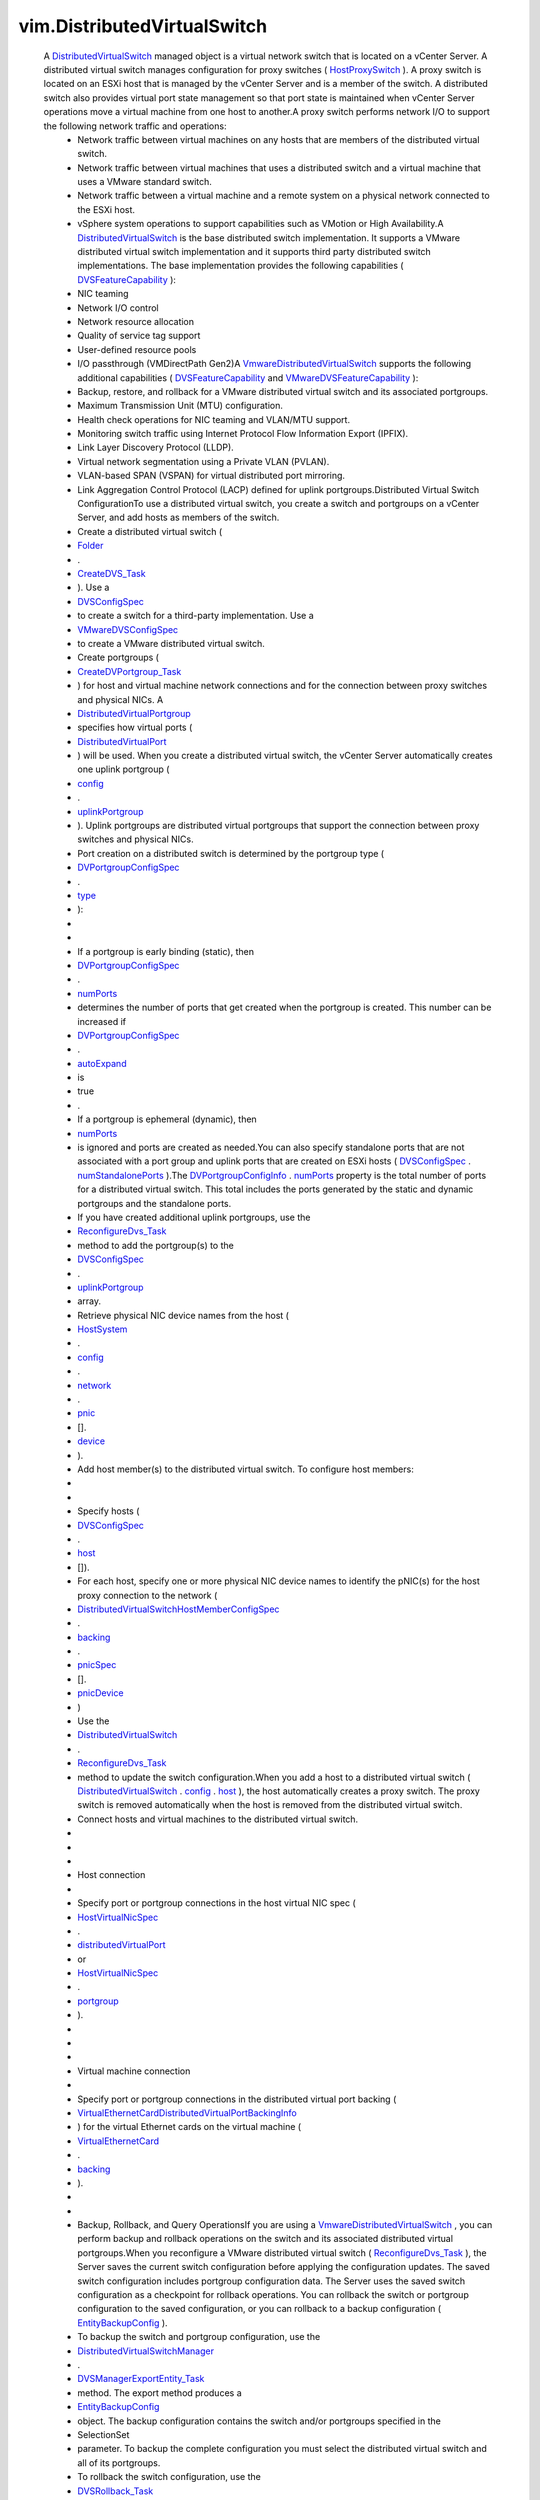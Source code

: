 
vim.DistributedVirtualSwitch
============================
  A `DistributedVirtualSwitch <vim/DistributedVirtualSwitch.rst>`_ managed object is a virtual network switch that is located on a vCenter Server. A distributed virtual switch manages configuration for proxy switches ( `HostProxySwitch <vim/host/HostProxySwitch.rst>`_ ). A proxy switch is located on an ESXi host that is managed by the vCenter Server and is a member of the switch. A distributed switch also provides virtual port state management so that port state is maintained when vCenter Server operations move a virtual machine from one host to another.A proxy switch performs network I/O to support the following network traffic and operations:
   * Network traffic between virtual machines on any hosts that are members of the distributed virtual switch.
   * Network traffic between virtual machines that uses a distributed switch and a virtual machine that uses a VMware standard switch.
   * Network traffic between a virtual machine and a remote system on a physical network connected to the ESXi host.
   * vSphere system operations to support capabilities such as VMotion or High Availability.A `DistributedVirtualSwitch <vim/DistributedVirtualSwitch.rst>`_ is the base distributed switch implementation. It supports a VMware distributed virtual switch implementation and it supports third party distributed switch implementations. The base implementation provides the following capabilities ( `DVSFeatureCapability <vim/DistributedVirtualSwitch/FeatureCapability.rst>`_ ):
   * NIC teaming
   * Network I/O control
   * Network resource allocation
   * Quality of service tag support
   * User-defined resource pools
   * I/O passthrough (VMDirectPath Gen2)A `VmwareDistributedVirtualSwitch <vim/dvs/VmwareDistributedVirtualSwitch.rst>`_ supports the following additional capabilities ( `DVSFeatureCapability <vim/DistributedVirtualSwitch/FeatureCapability.rst>`_ and `VMwareDVSFeatureCapability <vim/dvs/VmwareDistributedVirtualSwitch/FeatureCapability.rst>`_ ):
   * Backup, restore, and rollback for a VMware distributed virtual switch and its associated portgroups.
   * Maximum Transmission Unit (MTU) configuration.
   * Health check operations for NIC teaming and VLAN/MTU support.
   * Monitoring switch traffic using Internet Protocol Flow Information Export (IPFIX).
   * Link Layer Discovery Protocol (LLDP).
   * Virtual network segmentation using a Private VLAN (PVLAN).
   * VLAN-based SPAN (VSPAN) for virtual distributed port mirroring.
   * Link Aggregation Control Protocol (LACP) defined for uplink portgroups.Distributed Virtual Switch ConfigurationTo use a distributed virtual switch, you create a switch and portgroups on a vCenter Server, and add hosts as members of the switch.
   * Create a distributed virtual switch (
   * `Folder <vim/Folder.rst>`_
   * .
   * `CreateDVS_Task <vim/Folder.rst#createDistributedVirtualSwitch>`_
   * ). Use a
   * `DVSConfigSpec <vim/DistributedVirtualSwitch/ConfigSpec.rst>`_
   * to create a switch for a third-party implementation. Use a
   * `VMwareDVSConfigSpec <vim/dvs/VmwareDistributedVirtualSwitch/ConfigSpec.rst>`_
   * to create a VMware distributed virtual switch.
   * Create portgroups (
   * `CreateDVPortgroup_Task <vim/DistributedVirtualSwitch.rst#addPortgroup>`_
   * ) for host and virtual machine network connections and for the connection between proxy switches and physical NICs. A
   * `DistributedVirtualPortgroup <vim/dvs/DistributedVirtualPortgroup.rst>`_
   * specifies how virtual ports (
   * `DistributedVirtualPort <vim/dvs/DistributedVirtualPort.rst>`_
   * ) will be used. When you create a distributed virtual switch, the vCenter Server automatically creates one uplink portgroup (
   * `config <vim/DistributedVirtualSwitch.rst#config>`_
   * .
   * `uplinkPortgroup <vim/DistributedVirtualSwitch/ConfigInfo.rst#uplinkPortgroup>`_
   * ). Uplink portgroups are distributed virtual portgroups that support the connection between proxy switches and physical NICs.
   * Port creation on a distributed switch is determined by the portgroup type (
   * `DVPortgroupConfigSpec <vim/dvs/DistributedVirtualPortgroup/ConfigSpec.rst>`_
   * .
   * `type <vim/dvs/DistributedVirtualPortgroup/ConfigSpec.rst#type>`_
   * ):
   * 
   * 
   * If a portgroup is early binding (static), then
   * `DVPortgroupConfigSpec <vim/dvs/DistributedVirtualPortgroup/ConfigSpec.rst>`_
   * .
   * `numPorts <vim/dvs/DistributedVirtualPortgroup/ConfigSpec.rst#numPorts>`_
   * determines the number of ports that get created when the portgroup is created. This number can be increased if
   * `DVPortgroupConfigSpec <vim/dvs/DistributedVirtualPortgroup/ConfigSpec.rst>`_
   * .
   * `autoExpand <vim/dvs/DistributedVirtualPortgroup/ConfigSpec.rst#autoExpand>`_
   * is
   * true
   * .
   * If a portgroup is ephemeral (dynamic), then
   * `numPorts <vim/dvs/DistributedVirtualPortgroup/ConfigSpec.rst#numPorts>`_
   * is ignored and ports are created as needed.You can also specify standalone ports that are not associated with a port group and uplink ports that are created on ESXi hosts ( `DVSConfigSpec <vim/DistributedVirtualSwitch/ConfigSpec.rst>`_ . `numStandalonePorts <vim/DistributedVirtualSwitch/ConfigSpec.rst#numStandalonePorts>`_ ).The `DVPortgroupConfigInfo <vim/dvs/DistributedVirtualPortgroup/ConfigInfo.rst>`_ . `numPorts <vim/dvs/DistributedVirtualPortgroup/ConfigInfo.rst#numPorts>`_ property is the total number of ports for a distributed virtual switch. This total includes the ports generated by the static and dynamic portgroups and the standalone ports.
   * If you have created additional uplink portgroups, use the
   * `ReconfigureDvs_Task <vim/DistributedVirtualSwitch.rst#reconfigure>`_
   * method to add the portgroup(s) to the
   * `DVSConfigSpec <vim/DistributedVirtualSwitch/ConfigSpec.rst>`_
   * .
   * `uplinkPortgroup <vim/DistributedVirtualSwitch/ConfigSpec.rst#uplinkPortgroup>`_
   * array.
   * Retrieve physical NIC device names from the host (
   * `HostSystem <vim/HostSystem.rst>`_
   * .
   * `config <vim/HostSystem.rst#config>`_
   * .
   * `network <vim/host/ConfigInfo.rst#network>`_
   * .
   * `pnic <vim/host/NetworkInfo.rst#pnic>`_
   * [].
   * `device <vim/host/PhysicalNic.rst#device>`_
   * ).
   * Add host member(s) to the distributed virtual switch. To configure host members:
   * 
   * 
   * Specify hosts (
   * `DVSConfigSpec <vim/DistributedVirtualSwitch/ConfigSpec.rst>`_
   * .
   * `host <vim/DistributedVirtualSwitch/ConfigSpec.rst#host>`_
   * []).
   * For each host, specify one or more physical NIC device names to identify the pNIC(s) for the host proxy connection to the network (
   * `DistributedVirtualSwitchHostMemberConfigSpec <vim/dvs/HostMember/ConfigSpec.rst>`_
   * .
   * `backing <vim/dvs/HostMember/ConfigSpec.rst#backing>`_
   * .
   * `pnicSpec <vim/dvs/HostMember/PnicBacking.rst#pnicSpec>`_
   * [].
   * `pnicDevice <vim/dvs/HostMember/PnicSpec.rst#pnicDevice>`_
   * )
   * Use the
   * `DistributedVirtualSwitch <vim/DistributedVirtualSwitch.rst>`_
   * .
   * `ReconfigureDvs_Task <vim/DistributedVirtualSwitch.rst#reconfigure>`_
   * method to update the switch configuration.When you add a host to a distributed virtual switch ( `DistributedVirtualSwitch <vim/DistributedVirtualSwitch.rst>`_ . `config <vim/DistributedVirtualSwitch.rst#config>`_ . `host <vim/DistributedVirtualSwitch/ConfigInfo.rst#host>`_ ), the host automatically creates a proxy switch. The proxy switch is removed automatically when the host is removed from the distributed virtual switch.
   * Connect hosts and virtual machines to the distributed virtual switch.
   * 
   * 
   * 
   * Host connection
   * 
   * Specify port or portgroup connections in the host virtual NIC spec (
   * `HostVirtualNicSpec <vim/host/VirtualNic/Specification.rst>`_
   * .
   * `distributedVirtualPort <vim/host/VirtualNic/Specification.rst#distributedVirtualPort>`_
   * or
   * `HostVirtualNicSpec <vim/host/VirtualNic/Specification.rst>`_
   * .
   * `portgroup <vim/host/VirtualNic/Specification.rst#portgroup>`_
   * ).
   * 
   * 
   * 
   * Virtual machine connection
   * 
   * Specify port or portgroup connections in the distributed virtual port backing (
   * `VirtualEthernetCardDistributedVirtualPortBackingInfo <vim/vm/device/VirtualEthernetCard/DistributedVirtualPortBackingInfo.rst>`_
   * ) for the virtual Ethernet cards on the virtual machine (
   * `VirtualEthernetCard <vim/vm/device/VirtualEthernetCard.rst>`_
   * .
   * `backing <vim/vm/device/VirtualDevice.rst#backing>`_
   * ).
   * 
   * 
   * Backup, Rollback, and Query OperationsIf you are using a `VmwareDistributedVirtualSwitch <vim/dvs/VmwareDistributedVirtualSwitch.rst>`_ , you can perform backup and rollback operations on the switch and its associated distributed virtual portgroups.When you reconfigure a VMware distributed virtual switch ( `ReconfigureDvs_Task <vim/DistributedVirtualSwitch.rst#reconfigure>`_ ), the Server saves the current switch configuration before applying the configuration updates. The saved switch configuration includes portgroup configuration data. The Server uses the saved switch configuration as a checkpoint for rollback operations. You can rollback the switch or portgroup configuration to the saved configuration, or you can rollback to a backup configuration ( `EntityBackupConfig <vim/dvs/EntityBackup/Config.rst>`_ ).
   * To backup the switch and portgroup configuration, use the
   * `DistributedVirtualSwitchManager <vim/dvs/DistributedVirtualSwitchManager.rst>`_
   * .
   * `DVSManagerExportEntity_Task <vim/dvs/DistributedVirtualSwitchManager.rst#exportEntity>`_
   * method. The export method produces a
   * `EntityBackupConfig <vim/dvs/EntityBackup/Config.rst>`_
   * object. The backup configuration contains the switch and/or portgroups specified in the
   * SelectionSet
   * parameter. To backup the complete configuration you must select the distributed virtual switch and all of its portgroups.
   * To rollback the switch configuration, use the
   * `DVSRollback_Task <vim/DistributedVirtualSwitch.rst#rollback>`_
   * method to determine if the switch configuration has changed. If it has changed, use the
   * `ReconfigureDvs_Task <vim/DistributedVirtualSwitch.rst#reconfigure>`_
   * method to complete the rollback operation.
   * To rollback the portgroup configuration, use the
   * `DistributedVirtualPortgroup <vim/dvs/DistributedVirtualPortgroup.rst>`_
   * .
   * `DVPortgroupRollback_Task <vim/dvs/DistributedVirtualPortgroup.rst#rollback>`_
   * method to determine if the portgroup configuration has changed. If it has changed, use the
   * `ReconfigureDVPortgroup_Task <vim/dvs/DistributedVirtualPortgroup.rst#reconfigure>`_
   * method to complete the rollback operation.To perform query operations on a distributed virtual switch, use the `DistributedVirtualSwitchManager <vim/dvs/DistributedVirtualSwitchManager.rst>`_ methods.


:extends: vim.ManagedEntity_
:since: `vSphere API 4.0 <vim/version.rst#vimversionversion5>`_


Attributes
----------
    uuid (`str <https://docs.python.org/2/library/stdtypes.html>`_):
       Generated UUID of the switch. Unique across vCenter Server inventory and instances.
    capability (`vim.DistributedVirtualSwitch.Capability <vim/DistributedVirtualSwitch/Capability.rst>`_):
       Capability of the switch. Capabilities are indicated at the port, portgroup and switch levels, and for version-specific features. When you retrieve this property from an ESXi host, `capability <vim/DistributedVirtualSwitch.rst#capability>`_ . `dvsOperationSupported <vim/DistributedVirtualSwitch/Capability.rst#dvsOperationSupported>`_ should always be set to false.
    summary (`vim.DistributedVirtualSwitch.Summary <vim/DistributedVirtualSwitch/Summary.rst>`_):
       Summary of the switch.
    config (`vim.DistributedVirtualSwitch.ConfigInfo <vim/DistributedVirtualSwitch/ConfigInfo.rst>`_):
       Switch configuration data.
    networkResourcePool ([`vim.dvs.NetworkResourcePool <vim/dvs/NetworkResourcePool.rst>`_]):
       Network resource pool information for the switch.
    portgroup ([`vim.dvs.DistributedVirtualPortgroup <vim/dvs/DistributedVirtualPortgroup.rst>`_]):
       Portgroups that are defined on the switch.
    runtime (`vim.DistributedVirtualSwitch.RuntimeInfo <vim/DistributedVirtualSwitch/RuntimeInfo.rst>`_):
       Runtime information of the distributed virtual switch.


Methods
-------


FetchDVPortKeys(criteria):
   Return the keys of ports that meet the criteria. On an ESXi host, the property shows only the connected ports currently on the host.


  Privilege:
               System.Read



  Args:
    criteria (`vim.dvs.PortCriteria <vim/dvs/PortCriteria.rst>`_, optional):
       The port selection criteria. If unset, the operation returns the keys of all the ports in the switch.




  Returns:
    [`str <https://docs.python.org/2/library/stdtypes.html>`_]:
         


FetchDVPorts(criteria):
   Return the ports that meet the criteria.


  Privilege:
               System.Read



  Args:
    criteria (`vim.dvs.PortCriteria <vim/dvs/PortCriteria.rst>`_, optional):
       The port selection criteria. If unset, the operation returns the keys of all the ports in the portgroup.




  Returns:
    [`vim.dvs.DistributedVirtualPort <vim/dvs/DistributedVirtualPort.rst>`_]:
         


QueryUsedVlanIdInDvs():
   Return the used VLAN ID (PVLAN excluded) in the switch.


  Privilege:
               System.Read



  Args:


  Returns:
    [`int <https://docs.python.org/2/library/stdtypes.html>`_]:
         


ReconfigureDvs(spec):
   Reconfigures a distributed virtual switch. You can use this method to set switch properties or to reset the switch to a previous state.Reconfiguring a Standard Distributed Virtual SwitchTo reconfigure a `DistributedVirtualSwitch <vim/DistributedVirtualSwitch.rst>`_ , use a `DVSConfigSpec <vim/DistributedVirtualSwitch/ConfigSpec.rst>`_ to set the switch properties.Reconfiguring a VMware Distributed Virtual SwitchIf you use a `VmwareDistributedVirtualSwitch <vim/dvs/VmwareDistributedVirtualSwitch.rst>`_ , you can perform the following switch reconfiguration:
    * Use a
    * `VMwareDVSConfigSpec <vim/dvs/VmwareDistributedVirtualSwitch/ConfigSpec.rst>`_
    * to set the switch properties.
    * Use the
    * `VMwareDVSConfigSpec <vim/dvs/VmwareDistributedVirtualSwitch/ConfigSpec.rst>`_
    * returned by
    * `DVSRollback_Task <vim/DistributedVirtualSwitch.rst#rollback>`_
    * to reset the switch to a previous state.Reconfiguring the switch may require any of the following privileges, depending on what is being changed:
    * DVSwitch.PolicyOp if
    * `policy <vim/DistributedVirtualSwitch/ConfigSpec.rst#policy>`_
    * is set.
    * DVSwitch.PortSetting if
    * `defaultPortConfig <vim/DistributedVirtualSwitch/ConfigSpec.rst#defaultPortConfig>`_
    * is set.
    * DVSwitch.HostOp if
    * `policy <vim/DistributedVirtualSwitch/ConfigSpec.rst#policy>`_
    * is set. The user will also need the Host.Config.Network privilege on the host.
    * DVSwitch.Vspan if
    * `vspanConfigSpec <vim/dvs/VmwareDistributedVirtualSwitch/ConfigSpec.rst#vspanConfigSpec>`_
    * is set.
    * DVSwitch.Modify for anything else.


  Privilege:
               dynamic



  Args:
    spec (`vim.DistributedVirtualSwitch.ConfigSpec <vim/DistributedVirtualSwitch/ConfigSpec.rst>`_):
       The configuration of the switch




  Returns:
     `vim.Task <vim/Task.rst>`_:
         

  Raises:

    `vim.fault.DvsFault <vim/fault/DvsFault.rst>`_: 
       if operation fails on any host or if there are other update failures.

    `vim.fault.ConcurrentAccess <vim/fault/ConcurrentAccess.rst>`_: 
       vim.fault.ConcurrentAccess

    `vim.fault.DuplicateName <vim/fault/DuplicateName.rst>`_: 
       vim.fault.DuplicateName

    `vim.fault.InvalidState <vim/fault/InvalidState.rst>`_: 
       vim.fault.InvalidState

    `vim.fault.InvalidName <vim/fault/InvalidName.rst>`_: 
       vim.fault.InvalidName

    `vim.fault.NotFound <vim/fault/NotFound.rst>`_: 
       vim.fault.NotFound

    `vim.fault.AlreadyExists <vim/fault/AlreadyExists.rst>`_: 
       vim.fault.AlreadyExists

    `vim.fault.LimitExceeded <vim/fault/LimitExceeded.rst>`_: 
       vim.fault.LimitExceeded

    `vim.fault.ResourceInUse <vim/fault/ResourceInUse.rst>`_: 
       vim.fault.ResourceInUse

    `vim.fault.ResourceNotAvailable <vim/fault/ResourceNotAvailable.rst>`_: 
       If there is no port available in the portgroup

    `vim.fault.DvsNotAuthorized <vim/fault/DvsNotAuthorized.rst>`_: 
       if login-session's extension key does not match the switch's configured `extensionKey <vim/DistributedVirtualSwitch/ConfigInfo.rst#extensionKey>`_ .

    `vmodl.fault.NotSupported <vmodl/fault/NotSupported.rst>`_: 
       if called directly on a host or if the spec includes settings for any vNetwork Distributed Switch feature that is not supported on this switch.

    `vmodl.fault.InvalidArgument <vmodl/fault/InvalidArgument.rst>`_: 
       if any of the hosts being added lack support for any of the overlay classes of the switch's overlay instances.

    `vim.fault.VspanPortConflict <vim/fault/VspanPortConflict.rst>`_: 
       if dvPort is used as both the transmitted source and destination ports in Distributed Port Mirroring sessions.

    `vim.fault.VspanPromiscuousPortNotSupported <vim/fault/VspanPromiscuousPortNotSupported.rst>`_: 
       if a promiscuous port is used as transmitted source or destination in the Distributed Port Mirroring sessions.

    `vim.fault.VspanSameSessionPortConflict <vim/fault/VspanSameSessionPortConflict.rst>`_: 
       if a dvPort is used as both the source and destination in the same Distributed Port Mirroring session.

    `vim.fault.VspanDestPortConflict <vim/fault/VspanDestPortConflict.rst>`_: 
       if a dvPort is used as desination ports in multiple Distributed Port Mirroring sessions.


PerformDvsProductSpecOperation(operation, productSpec):
   This method updates the `DistributedVirtualSwitch <vim/DistributedVirtualSwitch.rst>`_ product specifications.


  Privilege:
               DVSwitch.Modify



  Args:
    operation (`str <https://docs.python.org/2/library/stdtypes.html>`_):
       The operation. See `DistributedVirtualSwitchProductSpecOperationType <vim/DistributedVirtualSwitch/ProductSpecOperationType.rst>`_ for valid values. For `VmwareDistributedVirtualSwitch <vim/dvs/VmwareDistributedVirtualSwitch.rst>`_ , only `upgrade <vim/DistributedVirtualSwitch/ProductSpecOperationType.rst#upgrade>`_ is valid.


    productSpec (`vim.dvs.ProductSpec <vim/dvs/ProductSpec.rst>`_, optional):
       The product info of the implementation.




  Returns:
     `vim.Task <vim/Task.rst>`_:
         

  Raises:

    `vim.fault.TaskInProgress <vim/fault/TaskInProgress.rst>`_: 
       vim.fault.TaskInProgress

    `vim.fault.InvalidState <vim/fault/InvalidState.rst>`_: 
       vim.fault.InvalidState

    `vim.fault.DvsFault <vim/fault/DvsFault.rst>`_: 
       if operation fails on any host or if there are other update failures.

    `vmodl.fault.NotSupported <vmodl/fault/NotSupported.rst>`_: 
       If called directly on a host.

    `vim.fault.DvsNotAuthorized <vim/fault/DvsNotAuthorized.rst>`_: 
       if login-session's extension key does not match the switch's configured `extensionKey <vim/DistributedVirtualSwitch/ConfigInfo.rst#extensionKey>`_ .


MergeDvs(dvs):
   Merge an existing DistributedVirtualSwitch (source) to this switch (destination). The host members and the connected entity of the source switch will be transferred to the destination switch. This operation disconnects the entities from the source switch, tears down its host proxy switches, creates new proxies for the destination switch, and reconnects the entities to the destination switch.In summary, this operation does the following:
    * Adds the
    * config
    * .
    * `maxPorts <vim/DistributedVirtualSwitch/ConfigInfo.rst#maxPorts>`_
    * of the source switch to the
    * maxPorts
    * of the destination switch.
    * The host members of the source switch leave the source switch and join the destination switch with the same Physical NIC and VirtualSwitch (if applicable). A set of new uplink ports, compliant with the
    * `uplinkPortPolicy <vim/DistributedVirtualSwitch/ConfigSpec.rst#uplinkPortPolicy>`_
    * , is created as the hosts join the destination switch.
    * The portgroups on the source switch are copied over to destination switch, by calculating the effective default port config and creating a portgroup of the same name in the destination switch. If the name already exists, the copied portgroup uses names following a "Copy of switch-portgroup-name" scheme to avoid conflict. The same number of ports are created inside each copied portgroup.
    * The standalone distributed virtual ports are not copied, unless there is a virtual machine or host virtual NIC connecting to it. In that case, the operation calculates the effective port config and creates a port in the destination switch with the same name. Name conflict is resolved using numbers like "original-port-name(1)". The uplink ports are not copied over.
    * The virtual machine and host virtual NICs are disconnected from the source switch and reconnected with the destination switch, to the copied standalone port or portgroup.
    * If you are using a
    * `VmwareDistributedVirtualSwitch <vim/dvs/VmwareDistributedVirtualSwitch.rst>`_
    * - Unless the PVLAN map contains exactly the same entries between the source and destination VMware distributed virtual switches, the method raises a fault if
    * `pvlanId <vim/dvs/VmwareDistributedVirtualSwitch/PvlanSpec.rst#pvlanId>`_
    * is set in any port, portgroup, or switch that will be copied.


  Privilege:
               DVSwitch.Modify



  Args:
    dvs (`vim.DistributedVirtualSwitch <vim/DistributedVirtualSwitch.rst>`_):
       The switch (source) to be merged




  Returns:
     `vim.Task <vim/Task.rst>`_:
         

  Raises:

    `vim.fault.DvsFault <vim/fault/DvsFault.rst>`_: 
       if operation fails on any host or if there are other update failures.

    `vim.fault.NotFound <vim/fault/NotFound.rst>`_: 
       vim.fault.NotFound

    `vim.fault.ResourceInUse <vim/fault/ResourceInUse.rst>`_: 
       If failed to delete the source switch

    `vim.fault.InvalidHostState <vim/fault/InvalidHostState.rst>`_: 
       vim.fault.InvalidHostState

    `vmodl.fault.NotSupported <vmodl/fault/NotSupported.rst>`_: 
       If called directly on a host.

    `vim.fault.DvsNotAuthorized <vim/fault/DvsNotAuthorized.rst>`_: 
       if login-session's extension key does not match the switch's configured `extensionKey <vim/DistributedVirtualSwitch/ConfigInfo.rst#extensionKey>`_ .


AddDVPortgroup(spec):
   Creates one or more `DistributedVirtualPortgroup <vim/dvs/DistributedVirtualPortgroup.rst>`_ s and adds them to the distributed virtual switch.


  Privilege:
               DVPortgroup.Create



  Args:
    spec (`vim.dvs.DistributedVirtualPortgroup.ConfigSpec <vim/dvs/DistributedVirtualPortgroup/ConfigSpec.rst>`_):
       The specification for the portgroup.




  Returns:
     `vim.Task <vim/Task.rst>`_:
         

  Raises:

    `vim.fault.DvsFault <vim/fault/DvsFault.rst>`_: 
       if operation fails on any host or if there are other update failures.

    `vim.fault.DuplicateName <vim/fault/DuplicateName.rst>`_: 
       vim.fault.DuplicateName

    `vim.fault.InvalidName <vim/fault/InvalidName.rst>`_: 
       vim.fault.InvalidName

    `vmodl.fault.NotSupported <vmodl/fault/NotSupported.rst>`_: 
       If called directly on a host.

    `vim.fault.DvsNotAuthorized <vim/fault/DvsNotAuthorized.rst>`_: 
       if login-session's extension key does not match the switch's configured `extensionKey <vim/DistributedVirtualSwitch/ConfigInfo.rst#extensionKey>`_ .


MoveDVPort(portKey, destinationPortgroupKey):
   Move the ports out of their current portgroup into the specified portgroup. If the moving of any of the ports results in a violation of the portgroup policy, or type of the source or destination portgroup, the operation raises a fault. A conflict port cannot be moved.


  Privilege:
               DVSwitch.Modify



  Args:
    portKey (`str <https://docs.python.org/2/library/stdtypes.html>`_):
       The keys of the ports to be moved into the portgroup.


    destinationPortgroupKey (`str <https://docs.python.org/2/library/stdtypes.html>`_, optional):
       The key of the portgroup to be moved into. If unset, the port will be moved under the switch.




  Returns:
     `vim.Task <vim/Task.rst>`_:
         

  Raises:

    `vim.fault.DvsFault <vim/fault/DvsFault.rst>`_: 
       if operation fails on any host or if there are other update failures.

    `vim.fault.NotFound <vim/fault/NotFound.rst>`_: 
       vim.fault.NotFound

    `vim.fault.ConcurrentAccess <vim/fault/ConcurrentAccess.rst>`_: 
       vim.fault.ConcurrentAccess

    `vmodl.fault.NotSupported <vmodl/fault/NotSupported.rst>`_: 
       If called directly on a host.

    `vim.fault.DvsNotAuthorized <vim/fault/DvsNotAuthorized.rst>`_: 
       if login-session's extension key does not match the switch's configured `extensionKey <vim/DistributedVirtualSwitch/ConfigInfo.rst#extensionKey>`_ .


UpdateDvsCapability(capability):
   Set the capability of the switch.


  Privilege:
               DVSwitch.Modify



  Args:
    capability (`vim.DistributedVirtualSwitch.Capability <vim/DistributedVirtualSwitch/Capability.rst>`_):
       The capability of the switch.




  Returns:
    None
         

  Raises:

    `vim.fault.DvsFault <vim/fault/DvsFault.rst>`_: 
       if operation fails on any host or if there are other update failures.

    `vmodl.fault.NotSupported <vmodl/fault/NotSupported.rst>`_: 
       If called directly on a host or if the switch implementation doesn't support this API.

    `vim.fault.DvsNotAuthorized <vim/fault/DvsNotAuthorized.rst>`_: 
       if login-session's extension key does not match the switch's configured `extensionKey <vim/DistributedVirtualSwitch/ConfigInfo.rst#extensionKey>`_ .


ReconfigureDVPort(port):
   Reconfigure individual ports.


  Privilege:
               DVSwitch.PortConfig



  Args:
    port (`vim.dvs.DistributedVirtualPort.ConfigSpec <vim/dvs/DistributedVirtualPort/ConfigSpec.rst>`_):
       The specification of the ports.




  Returns:
     `vim.Task <vim/Task.rst>`_:
         

  Raises:

    `vim.fault.DvsFault <vim/fault/DvsFault.rst>`_: 
       if operation fails on any host or if there are other update failures.

    `vim.fault.NotFound <vim/fault/NotFound.rst>`_: 
       vim.fault.NotFound

    `vim.fault.ResourceInUse <vim/fault/ResourceInUse.rst>`_: 
       vim.fault.ResourceInUse

    `vim.fault.ConcurrentAccess <vim/fault/ConcurrentAccess.rst>`_: 
       vim.fault.ConcurrentAccess

    `vmodl.fault.NotSupported <vmodl/fault/NotSupported.rst>`_: 
       If called directly on a host or if the switch implementation doesn't support this API or if the spec includes settings for any vSphere Distributed Switch feature that is not supported on this switch.

    `vmodl.fault.InvalidArgument <vmodl/fault/InvalidArgument.rst>`_: 
       If the array have different elements for the same port.

    `vim.fault.DvsNotAuthorized <vim/fault/DvsNotAuthorized.rst>`_: 
       if login-session's extension key does not match the switch's configured `extensionKey <vim/DistributedVirtualSwitch/ConfigInfo.rst#extensionKey>`_ .


RefreshDVPortState(portKeys):
   Refresh port states.


  Privilege:
               System.Read



  Args:
    portKeys (`str <https://docs.python.org/2/library/stdtypes.html>`_, optional):
       The keys of the ports to be refreshed. If not specified, all port states are refreshed.




  Returns:
    None
         

  Raises:

    `vim.fault.DvsFault <vim/fault/DvsFault.rst>`_: 
       if operation fails on any host or if there are other update failures.

    `vim.fault.NotFound <vim/fault/NotFound.rst>`_: 
       vim.fault.NotFound


RectifyDvsHost(hosts):
   Update the switch configuration on the host to bring them in sync with the current configuration in vCenter Server.


  Privilege:
               System.Read



  Args:
    hosts (`vim.HostSystem <vim/HostSystem.rst>`_, optional):
       The hosts to be rectified.




  Returns:
     `vim.Task <vim/Task.rst>`_:
         

  Raises:

    `vim.fault.DvsFault <vim/fault/DvsFault.rst>`_: 
       if operation fails on any host or if there are other update failures.

    `vim.fault.NotFound <vim/fault/NotFound.rst>`_: 
       vim.fault.NotFound


UpdateNetworkResourcePool(configSpec):
   Update the network resource pool configuration.
  since: `vSphere API 4.1 <vim/version.rst#vimversionversion6>`_


  Privilege:
               DVSwitch.ResourceManagement



  Args:
    configSpec (`vim.dvs.NetworkResourcePool.ConfigSpec <vim/dvs/NetworkResourcePool/ConfigSpec.rst>`_):
       The network resource pool configuration specification.




  Returns:
    None
         

  Raises:

    `vim.fault.DvsFault <vim/fault/DvsFault.rst>`_: 
       if operation fails on any host or if there are other update failures.

    `vim.fault.NotFound <vim/fault/NotFound.rst>`_: 
       if the resource pool does not exist on the dvs.

    `vim.fault.InvalidName <vim/fault/InvalidName.rst>`_: 
       if the name of the resource pool is invalid.

    `vim.fault.ConcurrentAccess <vim/fault/ConcurrentAccess.rst>`_: 
       if a network resource pool is modified by two or more clients at the same time.

    `vmodl.fault.NotSupported <vmodl/fault/NotSupported.rst>`_: 
       if network I/O control is not supported on the vSphere Distributed Switch.

    `vim.fault.DvsNotAuthorized <vim/fault/DvsNotAuthorized.rst>`_: 
       if login-session's extension key does not match the switch's configured `extensionKey <vim/DistributedVirtualSwitch/ConfigInfo.rst#extensionKey>`_ .


AddNetworkResourcePool(configSpec):
   Add a network resource pool.
  since: `vSphere API 5.0 <vim/version.rst#vimversionversion7>`_


  Privilege:
               DVSwitch.ResourceManagement



  Args:
    configSpec (`vim.dvs.NetworkResourcePool.ConfigSpec <vim/dvs/NetworkResourcePool/ConfigSpec.rst>`_):
       the network resource pool configuration specification.




  Returns:
    None
         

  Raises:

    `vim.fault.DvsFault <vim/fault/DvsFault.rst>`_: 
       if operation fails on any host or if there are other update failures.

    `vim.fault.InvalidName <vim/fault/InvalidName.rst>`_: 
       vim.fault.InvalidName

    `vmodl.fault.NotSupported <vmodl/fault/NotSupported.rst>`_: 
       if network I/O control is not supported on the vSphere Distributed Switch.

    `vim.fault.DvsNotAuthorized <vim/fault/DvsNotAuthorized.rst>`_: 
       if login-session's extension key does not match the switch's configured `extensionKey <vim/DistributedVirtualSwitch/ConfigInfo.rst#extensionKey>`_ .


RemoveNetworkResourcePool(key):
   Remove a network resource pool.
  since: `vSphere API 5.0 <vim/version.rst#vimversionversion7>`_


  Privilege:
               DVSwitch.ResourceManagement



  Args:
    key (`str <https://docs.python.org/2/library/stdtypes.html>`_):
       The network resource pool key.




  Returns:
    None
         

  Raises:

    `vim.fault.DvsFault <vim/fault/DvsFault.rst>`_: 
       if operation fails on any host or if there are other update failures.

    `vim.fault.NotFound <vim/fault/NotFound.rst>`_: 
       if the resource pool does not exist on the dvs.

    `vim.fault.InvalidName <vim/fault/InvalidName.rst>`_: 
       if the name of the resource pool is invalid.

    `vim.fault.ResourceInUse <vim/fault/ResourceInUse.rst>`_: 
       If network resource pool is associated with a network entity

    `vmodl.fault.NotSupported <vmodl/fault/NotSupported.rst>`_: 
       if network I/O control is not supported on the vSphere Distributed Switch.

    `vim.fault.DvsNotAuthorized <vim/fault/DvsNotAuthorized.rst>`_: 
       if login-session's extension key does not match the switch's configured `extensionKey <vim/DistributedVirtualSwitch/ConfigInfo.rst#extensionKey>`_ .


EnableNetworkResourceManagement(enable):
   Enable/Disable network I/O control on the vSphere Distributed Switch.
  since: `vSphere API 4.1 <vim/version.rst#vimversionversion6>`_


  Privilege:
               DVSwitch.ResourceManagement



  Args:
    enable (`bool <https://docs.python.org/2/library/stdtypes.html>`_):
       If true, enables I/O control. If false, disables network I/O control.




  Returns:
    None
         

  Raises:

    `vim.fault.DvsFault <vim/fault/DvsFault.rst>`_: 
       if the enabling/disabling fails.

    `vmodl.fault.NotSupported <vmodl/fault/NotSupported.rst>`_: 
       if network I/O control is not supported on the vSphere Distributed Switch.

    `vim.fault.DvsNotAuthorized <vim/fault/DvsNotAuthorized.rst>`_: 
       if login-session's extension key does not match the switch's configured `extensionKey <vim/DistributedVirtualSwitch/ConfigInfo.rst#extensionKey>`_ .


DVSRollback(entityBackup):
   This method determines if the distributed virtual switch configuration has changed. If it has changed, the method returns a `VMwareDVSConfigSpec <vim/dvs/VmwareDistributedVirtualSwitch/ConfigSpec.rst>`_ . Use the `ReconfigureDvs_Task <vim/DistributedVirtualSwitch.rst#reconfigure>`_ method to apply the rollback configuration to the switch. You can use the rollback method only on a `VmwareDistributedVirtualSwitch <vim/dvs/VmwareDistributedVirtualSwitch.rst>`_ .
    * If you specify the
    * entityBackup
    * parameter, the returned configuration specification represents the exported switch configuration. If the
    * entityBackup
    * matches the current switch configuration, the method does not return a configuration specification.
    * If
    * entityBackup
    * is not specified, the returned configuration specification represents a previous state of the switch, if available. When you use a VMware distributed virtual switch, each time you reconfigure the switch, the Server saves the switch configuration before applying the updates. If the vCenter Server is restarted, the saved configuration is not preserved and the method does not return a configuration specification.To use the rollback method, you must have the DVSwitch.Read privilege.
  since: `vSphere API 5.1 <vim/version.rst#vimversionversion8>`_


  Privilege:
               dynamic



  Args:
    entityBackup (`vim.dvs.EntityBackup.Config <vim/dvs/EntityBackup/Config.rst>`_, optional):
       Backup of a distributed virtual switch, returned by the `DVSManagerExportEntity_Task <vim/dvs/DistributedVirtualSwitchManager.rst#exportEntity>`_ method.




  Returns:
     `vim.Task <vim/Task.rst>`_:
         

  Raises:

    `vim.fault.DvsFault <vim/fault/DvsFault.rst>`_: 
       if operation fails.

    `vim.fault.RollbackFailure <vim/fault/RollbackFailure.rst>`_: 
       if there is no configuration specified in entityBackup and the previous configuration does not exist either.


CreateDVPortgroup(spec):
   Creates a single `DistributedVirtualPortgroup <vim/dvs/DistributedVirtualPortgroup.rst>`_ and adds it to the distributed virtual switch.
  since: `vSphere API 5.1 <vim/version.rst#vimversionversion8>`_


  Privilege:
               DVPortgroup.Create



  Args:
    spec (`vim.dvs.DistributedVirtualPortgroup.ConfigSpec <vim/dvs/DistributedVirtualPortgroup/ConfigSpec.rst>`_):
       The specification for the portgroup.




  Returns:
     `vim.Task <vim/Task.rst>`_:
         

  Raises:

    `vim.fault.DvsFault <vim/fault/DvsFault.rst>`_: 
       if operation fails on any host or if there are other update failures.

    `vim.fault.DuplicateName <vim/fault/DuplicateName.rst>`_: 
       if a portgroup with the same name already exists

    `vim.fault.InvalidName <vim/fault/InvalidName.rst>`_: 
       if name of the portgroup is invalid


UpdateDVSHealthCheckConfig(healthCheckConfig):
   Update health check configuration.
  since: `vSphere API 5.1 <vim/version.rst#vimversionversion8>`_


  Privilege:
               DVSwitch.Modify



  Args:
    healthCheckConfig (`vim.DistributedVirtualSwitch.HealthCheckConfig <vim/DistributedVirtualSwitch/HealthCheckConfig.rst>`_):
       The health check configuration.




  Returns:
     `vim.Task <vim/Task.rst>`_:
         

  Raises:

    `vim.fault.DvsFault <vim/fault/DvsFault.rst>`_: 
       if operation fails on any host or if there are other update failures.

    `vmodl.fault.NotSupported <vmodl/fault/NotSupported.rst>`_: 
       if health check is not supported on the switch.


LookupDvPortGroup(portgroupKey):
   Returns the portgroup identified by the key within this VDS.
  since: `vSphere API 5.1 <vim/version.rst#vimversionversion8>`_


  Privilege:
               System.Read



  Args:
    portgroupKey (`str <https://docs.python.org/2/library/stdtypes.html>`_):
       The key that identifies a portgroup of this VDS.




  Returns:
    `vim.dvs.DistributedVirtualPortgroup <vim/dvs/DistributedVirtualPortgroup.rst>`_:
         

  Raises:

    `vim.fault.NotFound <vim/fault/NotFound.rst>`_: 
       If the portgroup for the specified key is not found.

    `vmodl.fault.NotSupported <vmodl/fault/NotSupported.rst>`_: 
       If the operation is not supported.


